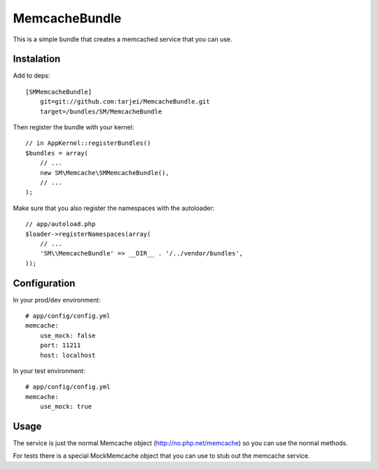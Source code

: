 MemcacheBundle
~~~~~~~~~~~~~~

This is a simple bundle that creates a memcached service that you can use.

Instalation
-----------

Add to deps::

    [SMMemcacheBundle]
        git=git://github.com:tarjei/MemcacheBundle.git
        target=/bundles/SM/MemcacheBundle


Then register the bundle with your kernel::

    // in AppKernel::registerBundles()
    $bundles = array(
        // ...
        new SM\Memcache\SMMemcacheBundle(),
        // ...
    );

Make sure that you also register the namespaces with the autoloader::

    // app/autoload.php
    $loader->registerNamespaces(array(
        // ...
        'SM\\MemcacheBundle' => __DIR__ . '/../vendor/bundles',
    ));

Configuration
-------------

In your prod/dev environment::

    # app/config/config.yml
    memcache:
        use_mock: false
        port: 11211
        host: localhost

In your test environment::

    # app/config/config.yml
    memcache:
        use_mock: true


Usage
-----

The service is just the normal Memcache object (http://no.php.net/memcache) so you can use the normal methods.

For tests there is a special MockMemcache object that you can use to stub out the memcache service.

